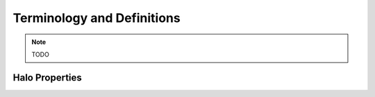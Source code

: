 Terminology and Definitions
===========================

.. note::
   TODO

Halo Properties
---------------

